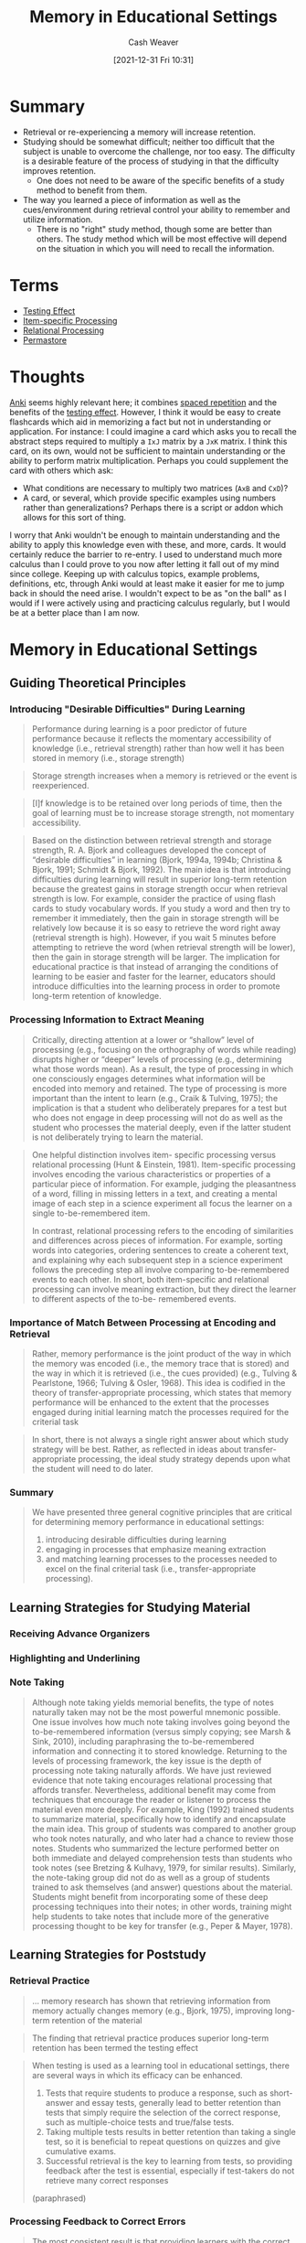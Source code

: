 :PROPERTIES:
:ID:       91d7761c-fb74-4f25-94cc-948d7522b818
:DIR:      /home/cashweaver/proj/roam/attachments/91d7761c-fb74-4f25-94cc-948d7522b818
:ROAM_REFS: https://doi.org/10.1093/oxfordhb/9780195376746.013.0020
:END:
#+title: Memory in Educational Settings
#+FILETAGS: :learning:memory:
#+hugo_custom_front_matter: roam_refs '("https://doi.org/10.1093/oxfordhb/9780195376746.013.0020")
#+author: Cash Weaver
#+date: [2021-12-31 Fri 10:31]
#+startup: overview
#+hugo_auto_set_lastmod: t

* Summary

- Retrieval or re-experiencing a memory will increase retention.
- Studying should be somewhat difficult; neither too difficult that the subject is unable to overcome the challenge, nor too easy. The difficulty is a desirable feature of the process of studying in that the difficulty improves retention.
  - One does not need to be aware of the specific benefits of a study method to benefit from them.
- The way you learned a piece of information as well as the cues/environment during retrieval control your ability to remember and utilize information.
  - There is no "right" study method, though some are better than others. The study method which will be most effective will depend on the situation in which you will need to recall the information.

* Terms

- [[id:858c6cb1-52a9-446a-b11f-b35229b528e0][Testing Effect]]
- [[id:e860a606-84d0-47a0-8230-a702e86c363a][Item-specific Processing]]
- [[id:9624e845-4338-414c-ae4b-8cdf8adbc0ef][Relational Processing]]
- [[id:772a02cc-f238-4f25-bc41-a584ac13c301][Permastore]]

* Thoughts

[[https://apps.ankiweb.net/][Anki]] seems highly relevant here; it combines [[id:a72eecfc-c64a-438a-ae26-d18c5725cd5c][spaced repetition]] and the benefits of the [[id:858c6cb1-52a9-446a-b11f-b35229b528e0][testing effect]]. However, I think it would be easy to create flashcards which aid in memorizing a fact but not in understanding or application. For instance: I could imagine a card which asks you to recall the abstract steps required to multiply a =IxJ= matrix by a =JxK= matrix. I think this card, on its own, would not be sufficient to maintain understanding or the ability to perform matrix multiplication. Perhaps you could supplement the card with others which ask:

- What conditions are necessary to multiply two matrices (=AxB= and =CxD=)?
- A card, or several, which provide specific examples using numbers rather than generalizations? Perhaps there is a script or addon which allows for this sort of thing.

I worry that Anki wouldn't be enough to maintain understanding and the ability to apply this knowledge even with these, and more, cards. It would certainly reduce the barrier to re-entry. I used to understand much more calculus than I could prove to you now after letting it fall out of my mind since college. Keeping up with calculus topics, example problems, definitions, etc, through Anki would at least make it easier for me to jump back in should the need arise. I wouldn't expect to be as "on the ball" as I would if I were actively using and practicing calculus regularly, but I would be at a better place than I am now.

* Memory in Educational Settings
:PROPERTIES:
:NOTER_DOCUMENT: attachments/91d7761c-fb74-4f25-94cc-948d7522b818/memory_in_education_settings.pdf
:NOTER_PAGE: 26
:ID:       2a32b7e6-0f6d-446b-aeb0-1736fde700d9
:END:

** Guiding Theoretical Principles
:PROPERTIES:
:NOTER_PAGE: 2
:END:

*** Introducing "Desirable Difficulties" During Learning
:PROPERTIES:
:NOTER_PAGE: 3
:END:

#+begin_quote
Performance during learning is a poor predictor of future performance because it reflects the momentary accessibility of knowledge (i.e., retrieval strength) rather than how well it has been stored in memory (i.e., storage strength)
#+end_quote

#+begin_quote
Storage strength increases when a memory is retrieved or the event is reexperienced.
#+end_quote

#+begin_quote
[I]f knowledge is to be retained over long periods of time, then the goal of learning must be to increase storage strength, not momentary accessibility.
#+end_quote

#+begin_quote
Based on the distinction between retrieval strength and storage strength, R. A. Bjork and colleagues developed the concept of “desirable difficulties” in learning (Bjork, 1994a, 1994b; Christina & Bjork, 1991; Schmidt & Bjork, 1992). The main idea is that introducing difficulties during learning will result in superior long-term retention because the greatest gains in storage strength occur when retrieval strength is low. For example, consider the practice of using flash cards to study vocabulary words. If you study a word and then try to remember it immediately, then the gain in storage strength will be relatively low because it is so easy to retrieve the word right away (retrieval strength is high). However, if you wait 5 minutes before attempting to retrieve the word (when retrieval strength will be lower), then the gain in storage strength will be larger. The implication for educational practice is that instead of arranging the conditions of learning to be easier and faster for the learner, educators should introduce difficulties into the learning process in order to promote long-term retention of knowledge.
#+end_quote
*** Processing Information to Extract Meaning
:PROPERTIES:
:NOTER_PAGE: 4
:END:

#+begin_quote
Critically, directing attention at a lower or “shallow” level of processing (e.g., focusing on the orthography of words while reading) disrupts higher or “deeper” levels of processing (e.g., determining what those words mean). As a result, the type of processing in which one consciously engages determines what information will be encoded into memory and retained. The type of processing is more important than the intent to learn (e.g., Craik & Tulving, 1975); the implication is that a student who deliberately prepares for a test but who does not engage in deep processing will not do as well as the student who processes the material deeply, even if the latter student is not deliberately trying to learn the material.
#+end_quote

#+begin_quote
One helpful distinction involves item- specific processing versus relational processing (Hunt & Einstein, 1981). Item-specific processing involves encoding the various characteristics or properties of a particular piece of information. For example, judging the pleasantness of a word, filling in missing letters in a text, and creating a mental image of each step in a science experiment all focus the learner on a single to-be-remembered item.

In contrast, relational processing refers to the encoding of similarities and differences across pieces of information. For example, sorting words into categories, ordering sentences to create a coherent text, and explaining why each subsequent step in a science experiment follows the preceding step all involve comparing to-be-remembered events to each other. In short, both item-specific and relational processing can involve meaning extraction, but they direct the learner to different aspects of the to-be- remembered events.
#+end_quote
*** Importance of Match Between Processing at Encoding and Retrieval
:PROPERTIES:
:NOTER_PAGE: 6
:END:

#+begin_quote
Rather, memory performance is the joint product of the way in which the memory was encoded (i.e., the memory trace that is stored) and the way in which it is retrieved (i.e., the cues provided) (e.g., Tulving & Pearlstone, 1966; Tulving & Osler, 1968). This idea is codified in the theory of transfer-appropriate processing, which states that memory performance will be enhanced to the extent that the processes engaged during initial learning match the processes required for the criterial task
#+end_quote

#+begin_quote
In short, there is not always a single right answer about which study strategy will
be best. Rather, as reflected in ideas about transfer-appropriate processing, the ideal
study strategy depends upon what the student will need to do later.
#+end_quote

*** Summary
:PROPERTIES:
:NOTER_PAGE: 7
:END:

#+begin_quote
We have presented three general cognitive principles that are critical for determining
memory performance in educational settings:

1. introducing desirable difficulties during learning
2. engaging in processes that emphasize meaning extraction
3. and matching learning processes to the processes needed to excel on the final criterial task (i.e., transfer-appropriate processing).
#+end_quote

** Learning Strategies for Studying Material
:PROPERTIES:
:NOTER_PAGE: 7
:END:
*** Receiving Advance Organizers
:PROPERTIES:
:NOTER_PAGE: 8
:END:
*** Highlighting and Underlining
:PROPERTIES:
:NOTER_PAGE: 9
:END:
*** Note Taking
:PROPERTIES:
:NOTER_PAGE: 11
:END:

#+begin_quote
Although note taking yields memorial benefits, the type of notes naturally taken may not be the most powerful mnemonic possible. One issue involves how much note taking involves going beyond the to-be-remembered information (versus simply copying; see Marsh & Sink, 2010), including paraphrasing the to-be-remembered information and connecting it to stored knowledge. Returning to the levels of processing framework, the key issue is the depth of processing note taking naturally affords. We have just reviewed evidence that note taking encourages relational processing that affords transfer. Nevertheless, additional benefit may come from techniques that encourage the reader or listener to process the material even more deeply. For example, King (1992) trained students to summarize material, specifically how to identify and encapsulate the main idea. This group of students was compared to another group who took notes naturally, and who later had a chance to review those notes. Students who summarized the lecture performed better on both immediate and delayed comprehension tests than students who took notes (see Bretzing & Kulhavy, 1979, for similar results). Similarly, the note-taking group did not do as well as a group of students trained to ask themselves (and answer) questions about the material. Students might benefit from incorporating some of these deep processing techniques into their notes; in other words, training might help students to take notes that include more of the generative processing thought to be key for transfer (e.g., Peper & Mayer, 1978).
#+end_quote

** Learning Strategies for Poststudy
:PROPERTIES:
:NOTER_PAGE: 13
:END:


*** Retrieval Practice
:PROPERTIES:
:NOTER_PAGE: 13
:END:

#+begin_quote
... memory research has shown that retrieving information from memory actually changes memory (e.g., Bjork, 1975), improving long-term retention of the material
#+end_quote

#+begin_quote
The finding that retrieval practice produces superior long-term retention has been termed the testing effect
#+end_quote

#+begin_quote
When testing is used as a learning tool in educational settings, there are several ways in which its efficacy can be enhanced.

1. Tests that require students to produce a response, such as short-answer and essay tests, generally lead to better retention than tests that simply require the selection of the correct response, such as multiple-choice tests and true/false tests.
2. Taking multiple tests results in better retention than taking a single test, so it is beneficial to repeat questions on quizzes and give cumulative exams.
3. Successful retrieval is the key to learning from tests, so providing feedback after the test is essential, especially if test-takers do not retrieve many correct responses

(paraphrased)
#+end_quote
*** Processing Feedback to Correct Errors
:PROPERTIES:
:NOTER_PAGE: 15
:END:

#+begin_quote
The most consistent result is that providing learners with the correct answer in the feedback message produces better subsequent performance than simply indicating whether an answer is correct or incorrect (e.g., Pashler et al., 2005; for a meta-analysis, see Bangert-Drowns, Kulik, Kulik, & Morgan, 1991). This finding makes sense because informing the learner that a given response is incorrect will not help the learner to correct the error if the learner does not have any recourse to learn the correct answer.
#+end_quote

*** Spacing Out Practice Over Time
:PROPERTIES:
:NOTER_PAGE: 17
:END:

#+begin_quote
... [I]t seems that the optimal interval depends on how long the
knowledge needs to be retained after the last practice (i.e., the retention interval).
Cepeda and colleagues (2006; see also Cepeda, Vul, Rohrer, Wixted, & Pashler, 2008)
performed a meta-analysis that included 317 experiments from 184 articles on the
spacing effect. They found that the optimal spacing interval is approximately 10%–20% of
the retention interval. Thus, if the goal is to retain the material for 5 days, then practice
should be spaced over intervals between 12 and 24 hours
#+end_quote

** Combining Techniques
:PROPERTIES:
:NOTER_PAGE: 19
:END:
** Applying the Guiding Principles and Learning Strategies in Educational Settings
:PROPERTIES:
:NOTER_PAGE: 20
:END:
*** Long-Term Learning
:PROPERTIES:
:NOTER_PAGE: 21
:END:
*** Learning Beyond Facts
:PROPERTIES:
:NOTER_PAGE: 22
:END:

#+begin_quote
... [I]n the classroom, educators have many different goals for their students, and these goals vary as a function of the level of education, the type of course, and the time frame given for learning, among many other factors. One way of categorizing these goals is through Bloom’s (1956) taxonomy of educational objectives, which conceptualizes learning as a hierarchy in which the various levels must be mastered in sequential order. The cognitive domain is comprised of six levels (from lowest to highest):

1. knowledge (e.g., learning facts, concepts, etc.)
2. comprehension (e.g., understanding the relationship between ideas)
3. application (e.g., using knowledge to solve new problems)
4. analysis (e.g., finding evidence to support a hypothesis)
5. synthesis (e.g., combining different accounts of an event to understand what occurred)
6. evaluation (e.g., assessing the validity of an idea according to certain criteria)
#+end_quote


[[id:772a02cc-f238-4f25-bc41-a584ac13c301][Permastore]]
** The Relativity of Memory
:PROPERTIES:
:NOTER_PAGE: 23
:END:
